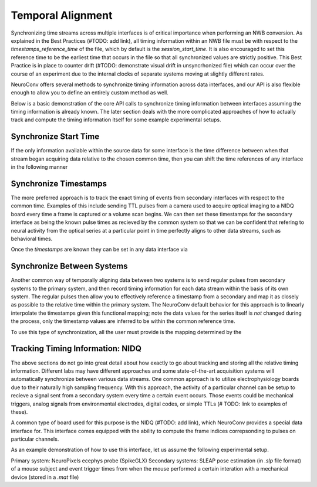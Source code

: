 Temporal Alignment
==================

Synchronizing time streams across multiple interfaces is of critical importance when performing an NWB conversion. As explained in the Best Practices (#TODO: add link), all timing information within an NWB file must be with respect to the `timestamps_reference_time` of the file, which by default is the `session_start_time`. It is also encouraged to set this reference time to be the earliest time that occurs in the file so that all synchronized values are strictly positive. This Best Practice is in place to counter drift (#TODO: demonstrate visual drift in unsyncrhonized file) which can occur over the course of an experiment due to the internal clocks of separate systems moving at slightly different rates.

NeuroConv offers several methods to synchronize timing information across data interfaces, and our API is also flexible enough to allow you to define an entirely custom method as well.

Below is a basic demonstration of the core API calls to synchronize timing information between interfaces assuming the timing information is already known. The later section deals with the more complicated approaches of how to actually track and compute the timing information itself for some example experimental setups.



Synchronize Start Time
----------------------

If the only information available within the source data for some interface is the time difference between when that stream began acquiring data relative to the chosen common time, then you can shift the time references of any interface in the following manner

.. code:
    start_time_of_common_system = 0
    start_time_of_other_interface = 3.4  # in units seconds
    
    other_interface.synchronize_start_time(start_time=start_time_of_other_interface)



Synchronize Timestamps
----------------------

The more preferred approach is to track the exact timing of events from secondary interfaces with respect to the common time. Examples of this include sending TTL pulses from a camera used to acquire optical imaging to a NIDQ board every time a frame is captured or a volume scan begins. We can then set these timestamps for the secondary interface as being the known pulse times as recieved by the common system so that we can be confident that refering to neural activity from the optical series at a particular point in time perfectly aligns to other data streams, such as behavioral times.

Once the `timestamps` are known they can be set in any data interface via

.. code:
    secondary_interface.synchronize_timestamps(timestamps=timestamps)




Synchronize Between Systems
---------------------------

Another common way of temporally aligning data between two systems is to send regular pulses from secondary systems to the primary system, and then record timing information for each data stream within the basis of its own system. The regular pulses then allow you to effectively reference a timestamp from a secondary and map it as closely as possible to the relative time within the primary system. The NeuroConv default behavior for this approach is to linearly interpolate the timestamps given this functional mapping; note the data values for the series itself is *not* changed during the process, only the timestamp values are inferred to be within the common reference time.

To use this type of synchronization, all the user must provide is the mapping determined by the 

.. code:
    regular_timestamps_as_seen_by_primary_system = ...
    regular_timestamps_as_seen_by_secondary_system = ...

    secondary_interface.syncrhonize_between_systems(
        unaligned_timestamps=regular_timestamps_as_seen_by_secondary_system,
        aligned_timestamps=regular_timestamps_as_seen_by_primary_system,
    )
    # All time reference in the secondary_interface have now been mapped from the secondary to the primary system



Tracking Timing Information: NIDQ
---------------------------------

The above sections do not go into great detail about how exactly to go about tracking and storing all the relative timing information. Different labs may have different approaches and some state-of-the-art acquisition systems will automatically synchronize between various data streams. One common approach is to utilize electrophysiology boards due to their naturally high sampling frequency. With this approach, the activity of a particular channel can be setup to recieve a signal sent from a secondary system every time a certain event occurs. Those events could be mechanical triggers, analog signals from environmental electrodes, digital codes, or simple TTLs (# TODO: link to examples of these).

A common type of board used for this purpose is the NIDQ (#TODO: add link), which NeuroConv provides a special data interface for. This interface comes equipped with the ability to compute the frame indices correpsonding to pulses on particular channels.

As an example demonstration of how to use this interface, let us assume the following experimental setup.

Primary system: NeuroPixels ecephys probe (SpikeGLX)
Secondary systems: SLEAP pose estimation (in `.slp` file format) of a mouse subject and event trigger times from when the mouse performed a certain interation with a mechanical device (stored in a `.mat` file)




